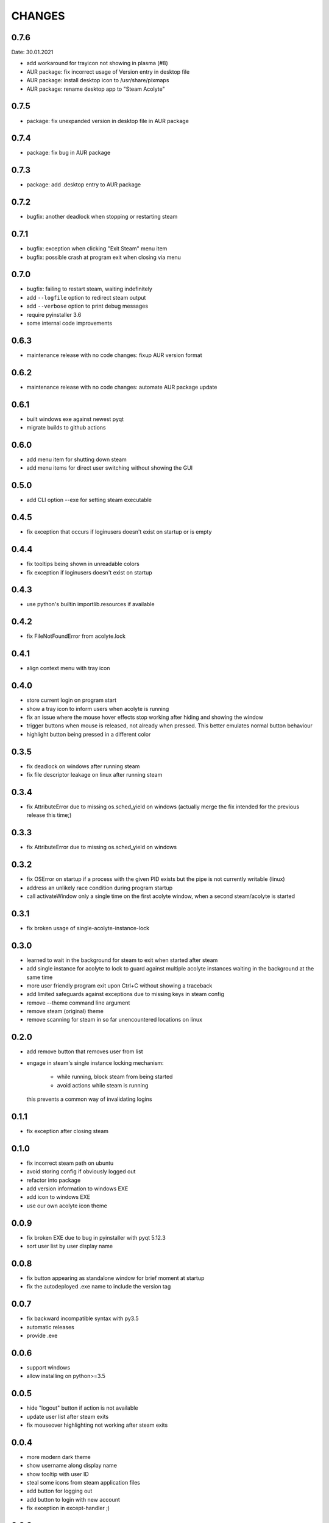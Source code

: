 CHANGES
-------

0.7.6
~~~~~
Date: 30.01.2021

- add workaround for trayicon not showing in plasma (#8)
- AUR package: fix incorrect usage of Version entry in desktop file
- AUR package: install desktop icon to /usr/share/pixmaps
- AUR package: rename desktop app to "Steam Acolyte"


0.7.5
~~~~~

- package: fix unexpanded version in desktop file in AUR package


0.7.4
~~~~~

- package: fix bug in AUR package


0.7.3
~~~~~

- package: add .desktop entry to AUR package


0.7.2
~~~~~

- bugfix: another deadlock when stopping or restarting steam


0.7.1
~~~~~

- bugfix: exception when clicking "Exit Steam" menu item
- bugfix: possible crash at program exit when closing via menu


0.7.0
~~~~~

- bugfix: failing to restart steam, waiting indefinitely
- add ``--logfile`` option to redirect steam output
- add ``--verbose`` option to print debug messages
- require pyinstaller 3.6
- some internal code improvements


0.6.3
~~~~~

- maintenance release with no code changes: fixup AUR version format

0.6.2
~~~~~

- maintenance release with no code changes: automate AUR package update


0.6.1
~~~~~

- built windows exe against newest pyqt
- migrate builds to github actions


0.6.0
~~~~~

- add menu item for shutting down steam
- add menu items for direct user switching without showing the GUI

0.5.0
~~~~~

- add CLI option --exe for setting steam executable


0.4.5
~~~~~

- fix exception that occurs if loginusers doesn't exist on startup or is empty


0.4.4
~~~~~

- fix tooltips being shown in unreadable colors
- fix exception if loginusers doesn't exist on startup


0.4.3
~~~~~

- use python's builtin importlib.resources if available


0.4.2
~~~~~

- fix FileNotFoundError from acolyte.lock


0.4.1
~~~~~

- align context menu with tray icon


0.4.0
~~~~~

- store current login on program start
- show a tray icon to inform users when acolyte is running
- fix an issue where the mouse hover effects stop working after hiding and
  showing the window
- trigger buttons when mouse is released, not already when pressed. This
  better emulates normal button behaviour
- highlight button being pressed in a different color


0.3.5
~~~~~

- fix deadlock on windows after running steam
- fix file descriptor leakage on linux after running steam


0.3.4
~~~~~

- fix AttributeError due to missing os.sched_yield on windows
  (actually merge the fix intended for the previous release this time;)


0.3.3
~~~~~

- fix AttributeError due to missing os.sched_yield on windows


0.3.2
~~~~~

- fix OSError on startup if a process with the given PID exists but the pipe
  is not currently writable (linux)
- address an unlikely race condition during program startup
- call activateWindow only a single time on the first acolyte window, when a
  second steam/acolyte is started


0.3.1
~~~~~

- fix broken usage of single-acolyte-instance-lock


0.3.0
~~~~~

- learned to wait in the background for steam to exit when started after steam
- add single instance for acolyte to lock to guard against multiple acolyte
  instances waiting in the background at the same time
- more user friendly program exit upon Ctrl+C without showing a traceback
- add limited safeguards against exceptions due to missing keys in steam config
- remove --theme command line argument
- remove steam (original) theme
- remove scanning for steam in so far unencountered locations on linux


0.2.0
~~~~~

- add remove button that removes user from list
- engage in steam's single instance locking mechanism:

    - while running, block steam from being started
    - avoid actions while steam is running

  this prevents a common way of invalidating logins


0.1.1
~~~~~

- fix exception after closing steam


0.1.0
~~~~~

- fix incorrect steam path on ubuntu
- avoid storing config if obviously logged out
- refactor into package
- add version information to windows EXE
- add icon to windows EXE
- use our own acolyte icon theme


0.0.9
~~~~~

- fix broken EXE due to bug in pyinstaller with pyqt 5.12.3
- sort user list by user display name


0.0.8
~~~~~

- fix button appearing as standalone window for brief moment at startup
- fix the autodeployed .exe name to include the version tag


0.0.7
~~~~~

- fix backward incompatible syntax with py3.5
- automatic releases
- provide .exe


0.0.6
~~~~~

- support windows
- allow installing on python>=3.5


0.0.5
~~~~~

- hide "logout" button if action is not available
- update user list after steam exits
- fix mouseover highlighting not working after steam exits


0.0.4
~~~~~

- more modern dark theme
- show username along display name
- show tooltip with user ID
- steal some icons from steam application files
- add button for logging out
- add button to login with new account
- fix exception in except-handler ;)


0.0.3
~~~~~

- fix TypeError due to missing positional argument
- fix TypeError when started via the entry point
- read userinfo from loginusers.vdf


0.0.2
~~~~~

- fix not starting due to reassignment of __name__
- fix KeyError 'SteamID' when chosing user who was not logged in previously
- exit application on exception
